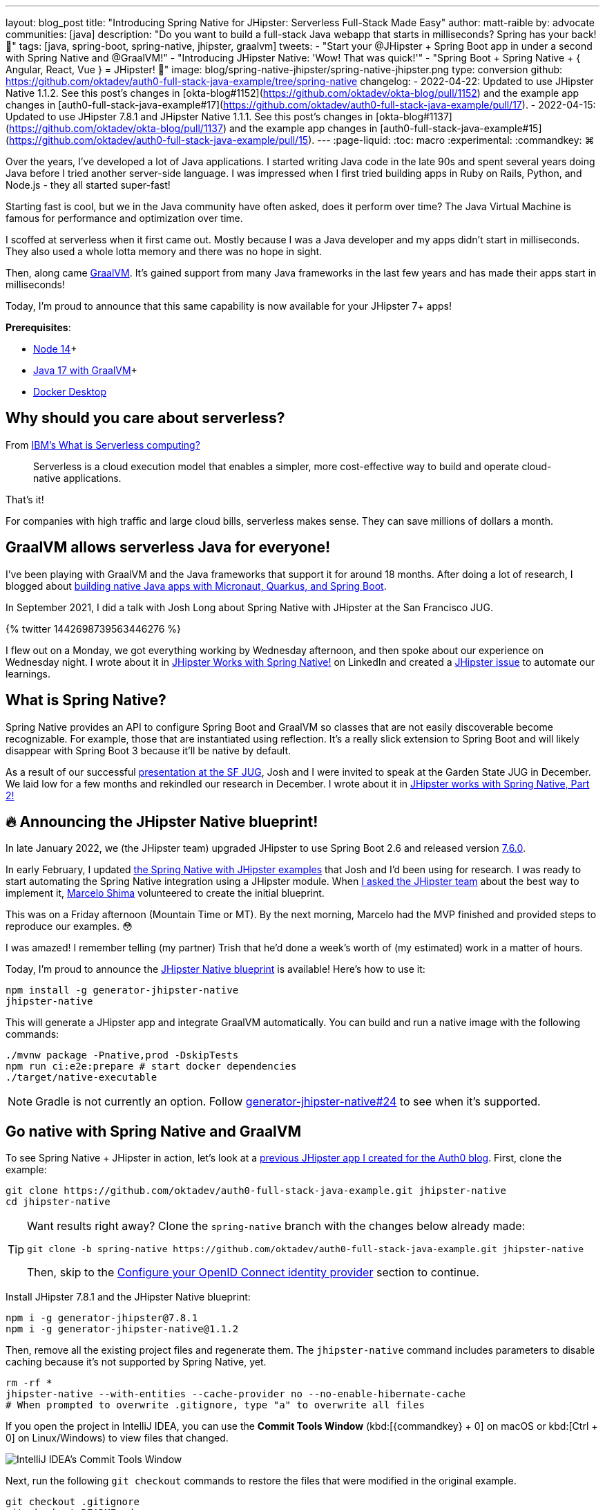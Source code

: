 ---
layout: blog_post
title: "Introducing Spring Native for JHipster: Serverless Full-Stack Made Easy"
author: matt-raible
by: advocate
communities: [java]
description: "Do you want to build a full-stack Java webapp that starts in milliseconds? Spring has your back! 👊"
tags: [java, spring-boot, spring-native, jhipster, graalvm]
tweets:
- "Start your @JHipster + Spring Boot app in under a second with Spring Native and @GraalVM!"
- "Introducing JHipster Native: 'Wow! That was quick!'"
- "Spring Boot + Spring Native + { Angular, React, Vue } = JHipster! 🚀"
image: blog/spring-native-jhipster/spring-native-jhipster.png
type: conversion
github: https://github.com/oktadev/auth0-full-stack-java-example/tree/spring-native
changelog:
- 2022-04-22: Updated to use JHipster Native 1.1.2. See this post's changes in [okta-blog#1152](https://github.com/oktadev/okta-blog/pull/1152) and the example app changes in [auth0-full-stack-java-example#17](https://github.com/oktadev/auth0-full-stack-java-example/pull/17).
- 2022-04-15: Updated to use JHipster 7.8.1 and JHipster Native 1.1.1. See this post's changes in [okta-blog#1137](https://github.com/oktadev/okta-blog/pull/1137) and the example app changes in [auth0-full-stack-java-example#15](https://github.com/oktadev/auth0-full-stack-java-example/pull/15).
---
:page-liquid:
:toc: macro
:experimental:
:commandkey: &#8984;

Over the years, I've developed a lot of Java applications. I started writing Java code in the late 90s and spent several years doing Java before I tried another server-side language. I was impressed when I first tried building apps in Ruby on Rails, Python, and Node.js - they all started super-fast!

Starting fast is cool, but we in the Java community have often asked, does it perform over time? The Java Virtual Machine is famous for performance and optimization over time.

I scoffed at serverless when it first came out. Mostly because I was a Java developer and my apps didn't start in milliseconds. They also used a whole lotta memory and there was no hope in sight.

Then, along came https://www.graalvm.org/[GraalVM]. It's gained support from many Java frameworks in the last few years and has made their apps start in milliseconds!

Today, I'm proud to announce that this same capability is now available for your JHipster 7+ apps!

*Prerequisites*:

- https://nodejs.org/[Node 14]+
- https://sdkman.io/[Java 17 with GraalVM]+
- https://docs.docker.com/desktop/#download-and-install[Docker Desktop]

toc::[]

== Why should you care about serverless?

From https://www.ibm.com/cloud/learn/serverless[IBM's What is Serverless computing?]

> Serverless is a cloud execution model that enables a simpler, more cost-effective way to build and operate cloud-native applications.

That's it!

For companies with high traffic and large cloud bills, serverless makes sense. They can save millions of dollars a month.

== GraalVM allows serverless Java for everyone!

I've been playing with GraalVM and the Java frameworks that support it for around 18 months. After doing a lot of research, I blogged about link:/blog/2021/06/18/native-java-framework-comparison[building native Java apps with Micronaut, Quarkus, and Spring Boot].

In September 2021, I did a talk with Josh Long about Spring Native with JHipster at the San Francisco JUG.

++++
{% twitter 1442698739563446276 %}
++++

I flew out on a Monday, we got everything working by Wednesday afternoon, and then spoke about our experience on Wednesday night. I wrote about it in https://www.linkedin.com/pulse/jhipster-works-spring-native-matt-raible/[JHipster Works with Spring Native!] on LinkedIn and created a https://github.com/jhipster/generator-jhipster/issues/16498[JHipster issue] to automate our learnings.

== What is Spring Native?

Spring Native provides an API to configure Spring Boot and GraalVM so classes that are not easily discoverable become recognizable. For example, those that are instantiated using reflection. It's a really slick extension to Spring Boot and will likely disappear with Spring Boot 3 because it'll be native by default.

As a result of our successful https://youtu.be/F9oydL_MndA[presentation at the SF JUG], Josh and I were invited to speak at the Garden State JUG in December. We laid low for a few months and rekindled our research in December. I wrote about it in https://www.linkedin.com/pulse/jhipster-works-spring-native-part-2-matt-raible/[JHipster works with Spring Native, Part 2!]

== 🔥 Announcing the JHipster Native blueprint!

In late January 2022, we (the JHipster team) upgraded JHipster to use Spring Boot 2.6 and released version https://www.jhipster.tech/2022/01/23/jhipster-release-7.6.0.html[7.6.0].

In early February, I updated https://github.com/mraible/spring-native-examples[the Spring Native with JHipster examples] that Josh and I'd been using for research. I was ready to start automating the Spring Native integration using a JHipster module. When https://github.com/jhipster/generator-jhipster/issues/16498#issuecomment-1030263905[I asked the JHipster team] about the best way to implement it, https://github.com/mshima[Marcelo Shima] volunteered to create the initial blueprint.

This was on a Friday afternoon (Mountain Time or MT). By the next morning, Marcelo had the MVP finished and provided steps to reproduce our examples. 😳

I was amazed! I remember telling (my partner) Trish that he'd done a week's worth of (my estimated) work in a matter of hours.

Today, I'm proud to announce the https://github.com/jhipster/generator-jhipster-native[JHipster Native blueprint] is available! Here's how to use it:

[source,shell]
----
npm install -g generator-jhipster-native
jhipster-native
----

This will generate a JHipster app and integrate GraalVM automatically. You can build and run a native image with the following commands:

[source,shell]
----
./mvnw package -Pnative,prod -DskipTests
npm run ci:e2e:prepare # start docker dependencies
./target/native-executable
----

NOTE: Gradle is not currently an option. Follow https://github.com/jhipster/generator-jhipster-native/issues/24[generator-jhipster-native#24] to see when it's supported.

== Go native with Spring Native and GraalVM

To see Spring Native + JHipster in action, let's look at a https://auth0.com/blog/full-stack-java-with-react-spring-boot-and-jhipster/[previous JHipster app I created for the Auth0 blog]. First, clone the example:

[source,shell]
----
git clone https://github.com/oktadev/auth0-full-stack-java-example.git jhipster-native
cd jhipster-native
----

[TIP]
====
Want results right away? Clone the `spring-native` branch with the changes below already made:
----
git clone -b spring-native https://github.com/oktadev/auth0-full-stack-java-example.git jhipster-native
----

Then, skip to the <<Configure your OpenID Connect identity provider>> section to continue.
====

Install JHipster 7.8.1 and the JHipster Native blueprint:

[source,shell]
----
npm i -g generator-jhipster@7.8.1
npm i -g generator-jhipster-native@1.1.2
----

Then, remove all the existing project files and regenerate them. The `jhipster-native` command includes parameters to disable caching because it's not supported by Spring Native, yet.

[source,shell]
----
rm -rf *
jhipster-native --with-entities --cache-provider no --no-enable-hibernate-cache
# When prompted to overwrite .gitignore, type "a" to overwrite all files
----

If you open the project in IntelliJ IDEA, you can use the *Commit Tools Window* (kbd:[{commandkey} + 0] on macOS or kbd:[Ctrl + 0] on Linux/Windows) to view files that changed.

image::{% asset_path 'blog/spring-native-jhipster/commit-tools-window.jpg' %}[alt=IntelliJ IDEA's Commit Tools Window,align=center]

Next, run the following `git checkout` commands to restore the files that were modified in the original example.

[source,shell]
----
git checkout .gitignore
git checkout README.md
git checkout demo.adoc
git checkout flickr2.jdl
git checkout screenshots
git checkout src/main/webapp/app/entities/photo/photo.tsx
git checkout src/main/webapp/app/entities/photo/photo-update.tsx
git checkout src/main/java/com/auth0/flickr2/config/SecurityConfiguration.java
git checkout src/main/resources/config/application-heroku.yml
git checkout src/main/resources/config/bootstrap-heroku.yml
git checkout Procfile
git checkout system.properties
----

If you'd rather not use the command line, you can right-click on each file and select *Rollback*.

image::{% asset_path 'blog/spring-native-jhipster/rollback-commit.jpg' %}[alt=Rollback...,align=center]

If you ran the `git checkout` commands, there are several changes I made in the first tutorial that'll need to be re-applied:

. In `src/main/resources/config/application-dev.yml`, remove the `faker` profile for Liquibase.

. In `pom.xml`, re-add Drew Noake's `metadata-extractor` library:
+
[source,xml]
----
<dependency>
    <groupId>com.drewnoakes</groupId>
    <artifactId>metadata-extractor</artifactId>
    <version>2.16.0</version>
</dependency>
----

. Next, modify the `createPhoto()` method in `src/main/java/com/auth0/flickr2/web/rest/PhotoResource.java` to set the metadata when an image is uploaded.
+
[source, java]
----
import com.drew.imaging.ImageMetadataReader;
import com.drew.imaging.ImageProcessingException;
import com.drew.metadata.Metadata;
import com.drew.metadata.MetadataException;
import com.drew.metadata.exif.ExifSubIFDDirectory;
import com.drew.metadata.jpeg.JpegDirectory;

import javax.xml.bind.DatatypeConverter;
import java.io.BufferedInputStream;
import java.io.ByteArrayInputStream;
import java.io.IOException;
import java.io.InputStream;

import java.time.Instant;
import java.util.Date;

public class PhotoResource {
    ...

    public ResponseEntity<Photo> createPhoto(@Valid @RequestBody Photo photo) throws URISyntaxException {
        log.debug("REST request to save Photo : {}", photo);
        if (photo.getId() != null) { ... }

        try {
            photo = setMetadata(photo);
        } catch (ImageProcessingException | IOException | MetadataException ipe) {
            log.error(ipe.getMessage());
        }

        Photo result = photoRepository.save(photo);
        ...
    }

    private Photo setMetadata(Photo photo) throws ImageProcessingException, IOException, MetadataException {
        String str = DatatypeConverter.printBase64Binary(photo.getImage());
        byte[] data2 = DatatypeConverter.parseBase64Binary(str);
        InputStream inputStream = new ByteArrayInputStream(data2);
        BufferedInputStream bis = new BufferedInputStream(inputStream);
        Metadata metadata = ImageMetadataReader.readMetadata(bis);
        ExifSubIFDDirectory directory = metadata.getFirstDirectoryOfType(ExifSubIFDDirectory.class);

        if (directory != null) {
            Date date = directory.getDateDigitized();
            if (date != null) {
                photo.setTaken(date.toInstant());
            }
        }

        if (photo.getTaken() == null) {
            log.debug("Photo EXIF date digitized not available, setting taken on date to now...");
            photo.setTaken(Instant.now());
        }

        photo.setUploaded(Instant.now());

        JpegDirectory jpgDirectory = metadata.getFirstDirectoryOfType(JpegDirectory.class);
        if (jpgDirectory != null) {
            photo.setHeight(jpgDirectory.getImageHeight());
            photo.setWidth(jpgDirectory.getImageWidth());
        }

        return photo;
    }
    ...
}
----

. Install the React libraries needed:
+
[source,shell]
----
npm i react-photo-album react-images
----
+
[IMPORTANT]
====
In the previous tutorial, I used `react-photo-gallery`. I switched to `react-photo-album` because https://github.com/neptunian/react-photo-gallery/issues/205#issuecomment-1086995379[it supports React 17]. Because of this, you'll also need to update `src/main/webapp/app/entities/photo/photo.tsx`.

1. Change `import Gallery from 'react-photo-gallery'` to `import PhotoAlbum from 'react-photo-album'`.
2. Change `<Gallery photos={photoSet} onClick={openLightbox} />` to `<PhotoAlbum photos={photoSet} layout="rows" onClick={openLightbox} />`.
====

. In `src/test/javascript/cypress/integration/entity/photo.spec.ts`, remove the code that sets the calculated data in the `should create an instance of Photo` test:
+
[source,typescript]
----
cy.get(`[data-cy="height"]`).type('99459').should('have.value', '99459');
cy.get(`[data-cy="width"]`).type('61514').should('have.value', '61514');
cy.get(`[data-cy="taken"]`).type('2021-10-11T16:46').should('have.value', '2021-10-11T16:46');
cy.get(`[data-cy="uploaded"]`).type('2021-10-11T15:23').should('have.value', '2021-10-11T15:23');
----

Then, you'll need to add type hints for Drew Noake's EXIF processing library in `src/main/java/com/auth0/flickr2/Flickr2App.java`:

[source,java]
----
@org.springframework.nativex.hint.TypeHint(
    types = {
        ...
        com.drew.metadata.exif.ExifIFD0Directory.class,
        com.drew.metadata.exif.ExifSubIFDDirectory.class,
        com.drew.metadata.exif.ExifThumbnailDirectory.class,
        com.drew.metadata.exif.makernotes.AppleMakernoteDirectory.class,
        com.drew.metadata.exif.GpsDirectory.class,
})
@org.springframework.nativex.hint.NativeHint(options = "-H:+AddAllCharsets")
----

The `@NativeHint(options = "-H:+AddAllCharsets")` solves the following exception that happens when you upload a photo:

----
Caused by: java.nio.charset.UnsupportedCharsetException: Cp1252
    at java.nio.charset.Charset.forName(Charset.java:528) ~[native-executable:na]
    at com.drew.lang.Charsets.<clinit>(Charsets.java:40) ~[na:na]
----

Once you've made all the changes (or cloned the `spring-native` branch), you can build your hip native binary.

=== Build a native JHipster app

You will need a JDK with GraalVM and its `native-image` compiler. Using SDKMAN, run the following command and set it as the default:

[source,shell]
----
sdk install java 22.0.0.2.r17-grl
----

Then, use Maven to build the project. Skip tests since there's no support for Mockito at this time.

[source,shell]
----
./mvnw package -Pnative,prod -DskipTests
----

This process will take a few minutes to complete.

=== Configure your OpenID Connect identity provider

When you generate a JHipster app with OAuth 2.0 / OIDC for authentication, it defaults to using Keycloak. It creates a `src/main/docker/keycloak.yml` file for Docker Compose, as well as a `src/main/docker/realm-config` directory with files to auto-create users and OIDC clients.

If you want to use Keycloak for your running app, start it with the following command:

[source,shell]
----
docker-compose -f src/main/docker/keycloak.yml up -d
----

If you'd rather use Okta or Auth0, that's possible too!

[#use-okta-as-your-identity-provider]
==== Use Okta as your identity provider

{% include setup/cli.md type="jhipster" %}

You'll need to source the `.okta.env` file the Okta CLI creates to override the default Spring Security settings.

[source,shell]
----
source .okta.env
----

NOTE: If you're on Windows, you can modify this file to use `set` instead of `export` and rename it to `okta.bat`. Then, run it with `okta.bat` from the command line.

CAUTION: Modify your existing `.gitignore` file to have `*.env` so you don't accidentally check in your secrets!

_Skip to <<Run your native JHipster app>> if you've configured your app for Okta and just want to see it running._

[#use-auth0-as-your-identity-provider]
==== Use Auth0 as your identity provider

To switch from Keycloak to Auth0, override the Spring Security OAuth properties. You don't even need to write any code!

To see how it works, create a `.auth0.env` file in the root of your project, and fill it with the code below to override the default OIDC settings:

[source,shell]
----
export SPRING_SECURITY_OAUTH2_CLIENT_PROVIDER_OIDC_ISSUER_URI=https://<your-auth0-domain>/
export SPRING_SECURITY_OAUTH2_CLIENT_REGISTRATION_OIDC_CLIENT_ID=<your-client-id>
export SPRING_SECURITY_OAUTH2_CLIENT_REGISTRATION_OIDC_CLIENT_SECRET=<your-client-secret>
export JHIPSTER_SECURITY_OAUTH2_AUDIENCE=https://<your-auth0-domain>/api/v2/
----

You'll need to create a new web application in Auth0 and fill in the `<...>` placeholders before this works.

===== Create an OpenID Connect app on Auth0

Log in to your Auth0 account (or https://auth0.com/signup[sign up] if you don't have an account). You should have a unique domain like `dev-xxx.eu.auth0.com`.

Press the **Create Application** button in the https://manage.auth0.com/#/applications[Applications section]. Use a name like `JHipster Native!`, select `Regular Web Applications`, and click **Create**.

Switch to the **Settings** tab and configure your application settings:

- Allowed Callback URLs: `\http://localhost:8080/login/oauth2/code/oidc`
- Allowed Logout URLs: `\http://localhost:8080/`

Scroll to the bottom and click **Save Changes**.

Copy your Auth0 domain, client ID, and client secret into the `.auth0.env` file you created earlier. Then, run `source .auth0.env`.

In the https://manage.auth0.com/#/roles[roles] section, create new roles named `ROLE_ADMIN` and `ROLE_USER`.

Create a new user account in the https://manage.auth0.com/#/users[users] section. Click on the **Role** tab to assign the roles you just created to the new account.

_Make sure your new user's email is verified before attempting to log in!_

Next, head to **Auth Pipeline** > **Rules** > **Create**. Select the `Empty rule` template. Provide a meaningful name like `Group claims` and replace the Script content with the following.

[source,js]
----
function(user, context, callback) {
  user.preferred_username = user.email;
  const roles = (context.authorization || {}).roles;

  function prepareCustomClaimKey(claim) {
    return `https://www.jhipster.tech/${claim}`;
  }

  const rolesClaim = prepareCustomClaimKey('roles');

  if (context.idToken) {
    context.idToken[rolesClaim] = roles;
  }

  if (context.accessToken) {
    context.accessToken[rolesClaim] = roles;
  }

  callback(null, user, context);
}
----

This code is adding the user's roles to a custom claim (prefixed with `\https://www.jhipster.tech/roles`). Click **Save changes** to continue.

TIP: Want to have all these steps automated for you? Add a 👍 to https://github.com/auth0/auth0-cli/issues/351[issue #351] in the Auth0 CLI project.

=== Run your native JHipster app

After you've built your app, it will be available in `target/native-executable`. Start Keycloak or source your Okta/Auth0 settings. Then, run the following commands:

[source,shell]
----
npm run ci:e2e:prepare # start docker dependencies
./target/native-executable
----

It should start in under a second!

image::{% asset_path 'blog/spring-native-jhipster/native-start.png' %}[alt=Started Flickr2App in 0.581 seconds,width=800, align=center]

== What does the JHipster Native blueprint do?

The JHipster Native blueprint integrates Spring Native into a JHipster project based on https://github.com/mraible/spring-native-examples#readme[findings from the research by Josh Long and me]. I documented our findings in September and December 2021.

- Sep 30, 2021: https://www.linkedin.com/pulse/jhipster-works-spring-native-matt-raible/[JHipster Works with Spring Native!]
- Dec 14, 2021: https://www.linkedin.com/pulse/jhipster-works-spring-native-part-2-matt-raible/[JHipster works with Spring Native, Part 2!]

The unexpected thing is, one of the hardest problems we had to solve was with JPA and relationships. In JVM mode, everything worked fine. When running in native mode, https://github.com/jhipster/generator-jhipster/issues/17794[there was an exception]. The solution took days to figure out, but was quite simple to fix: I just had to add a type hint for `java.util.HashSet.class`. 🤯

During this experience, I was surprised to find that Spring Native https://github.com/spring-projects-experimental/spring-native/issues/465[doesn't support caching yet]. I believe this support will be added by the community soon. In the meantime, if you're looking to start/stop your infra as fast as possible, you probably don't care about caching. Caching is made for long-lived, JVM-strong, JVM-loving apps.

== What's the performance like?

The native binary starts in just over 500ms (577ms) on my 2019 MacBook Pro with a 2.4 GHz 8-Core Intel Core i9 processor and 64 GB of RAM.

If I start it in JVM mode with Maven, it takes a little over four seconds.

image::{% asset_path 'blog/spring-native-jhipster/jvm-start.png' %}[alt=Started Flickr2App in 4.887 seconds,width=800, align=center]

As far as build time goes, Spring Native says:

----
Finished generating 'native-executable' in 3m 15s.
----

If I build a Docker image with the native binary:

----
mvn spring-boot:build-image -Pprod
----

It takes a while the first time:

----
Total time:  07:24 min
----

And it's slightly faster the second time:

----
Total time:  06:43 min
----

The amount of memory used after starting: `178 MB`.

The amount of memory used after running `npm run e2e`: `211 MB`.

In the interest of full disclosure, here's the command I used to measure the amount of memory used:

[source,shell]
----
ps -o pid,rss,command | grep --color native | awk '{$2=int($2/1024)" MB";}{ print;}'
----

What about the M1 Max? That's https://twitter.com/mraible/status/1494417051137585152[not an option yet], but https://github.com/oracle/graal/issues/2666#issuecomment-1057819284[could be in the next release of GraalVM].

== Learn more about GraalVM and Spring Native

I hope you've enjoyed learning how to make JHipster work with Spring Native and GraalVM. It's still a work-in-progress. Startup time isn't the end-all-be-all metric, but it is important in a serverless environment.

You can find the source code for this example on GitHub in the https://github.com/oktadev/auth0-full-stack-java-example/tree/spring-native[@oktadev/auth0-full-stack-java-example repository]. The source for the JHipster Native blueprint is in the https://github.com/jhipster/generator-jhipster-native[@jhipster/generator-jhipster-native repository].

JHipster also has Micronaut and Quarkus blueprints. However, their native support is currently a work-in-progress. I hope to help improve them in the next few months.

- https://github.com/jhipster/generator-jhipster-quarkus/issues/222[JHipster Quarkus can't build native image]
- https://github.com/jhipster/generator-jhipster-micronaut/issues/115[JHipster Micronaut can't build native image]

If you liked this post, there's a good chance you'll like similar ones:

- link:/blog/2019/11/27/graalvm-java-binaries[Watch GraalVM turn your Java into binaries]
- link:/blog/2021/09/16/spring-native-okta-starter[Spring Native in Action with the Okta Spring Boot Starter]
- link:/blog/2021/06/18/native-java-framework-comparison[Build Native Java Apps with Micronaut, Quarkus, and Spring Boot]
- link:/blog/2022/01/06/native-java-helidon[Build REST APIs and Native Java Apps with Helidon]

If you have questions, please ask them in the comments below! If you're into social media, follow us: https://twitter.com/oktadev[@oktadev on Twitter], https://www.linkedin.com/company/oktadev[Okta for Developers on LinkedIn], and https://www.facebook.com/oktadevelopers[OktaDev] on Facebook. If you like learning via video, subscribe to https://youtube.com/oktadev[our YouTube channel].
